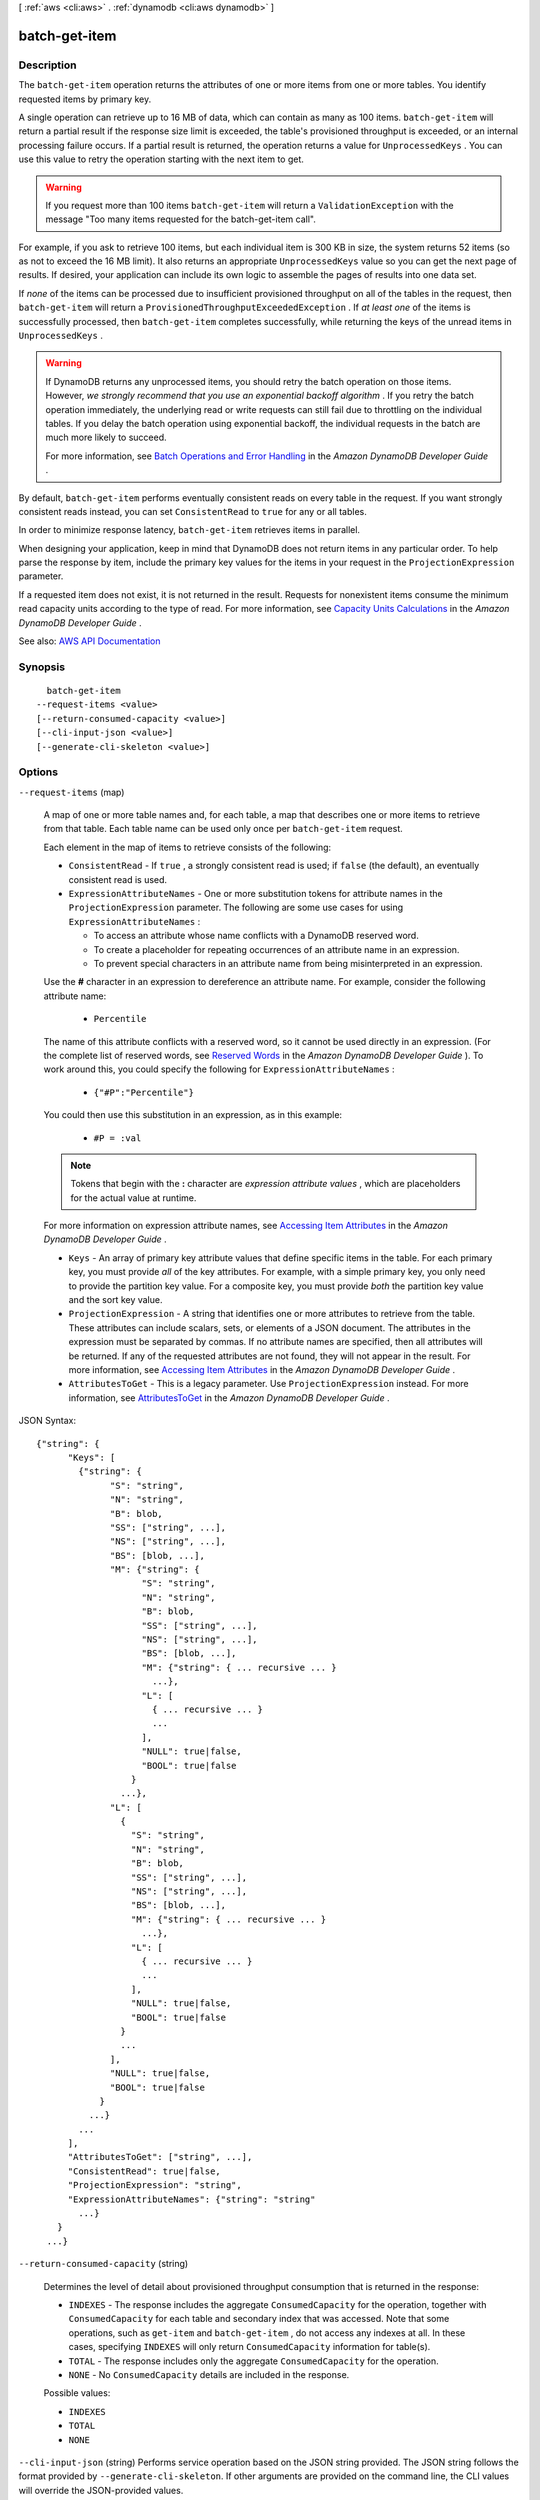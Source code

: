 [ :ref:`aws <cli:aws>` . :ref:`dynamodb <cli:aws dynamodb>` ]

.. _cli:aws dynamodb batch-get-item:


**************
batch-get-item
**************



===========
Description
===========



The ``batch-get-item`` operation returns the attributes of one or more items from one or more tables. You identify requested items by primary key.

 

A single operation can retrieve up to 16 MB of data, which can contain as many as 100 items. ``batch-get-item`` will return a partial result if the response size limit is exceeded, the table's provisioned throughput is exceeded, or an internal processing failure occurs. If a partial result is returned, the operation returns a value for ``UnprocessedKeys`` . You can use this value to retry the operation starting with the next item to get.

 

.. warning::

   

  If you request more than 100 items ``batch-get-item`` will return a ``ValidationException`` with the message "Too many items requested for the batch-get-item call".

   

 

For example, if you ask to retrieve 100 items, but each individual item is 300 KB in size, the system returns 52 items (so as not to exceed the 16 MB limit). It also returns an appropriate ``UnprocessedKeys`` value so you can get the next page of results. If desired, your application can include its own logic to assemble the pages of results into one data set.

 

If *none* of the items can be processed due to insufficient provisioned throughput on all of the tables in the request, then ``batch-get-item`` will return a ``ProvisionedThroughputExceededException`` . If *at least one* of the items is successfully processed, then ``batch-get-item`` completes successfully, while returning the keys of the unread items in ``UnprocessedKeys`` .

 

.. warning::

   

  If DynamoDB returns any unprocessed items, you should retry the batch operation on those items. However, *we strongly recommend that you use an exponential backoff algorithm* . If you retry the batch operation immediately, the underlying read or write requests can still fail due to throttling on the individual tables. If you delay the batch operation using exponential backoff, the individual requests in the batch are much more likely to succeed.

   

  For more information, see `Batch Operations and Error Handling <http://docs.aws.amazon.com/amazondynamodb/latest/developerguide/ErrorHandling.html#BatchOperations>`_ in the *Amazon DynamoDB Developer Guide* .

   

 

By default, ``batch-get-item`` performs eventually consistent reads on every table in the request. If you want strongly consistent reads instead, you can set ``ConsistentRead`` to ``true`` for any or all tables.

 

In order to minimize response latency, ``batch-get-item`` retrieves items in parallel.

 

When designing your application, keep in mind that DynamoDB does not return items in any particular order. To help parse the response by item, include the primary key values for the items in your request in the ``ProjectionExpression`` parameter.

 

If a requested item does not exist, it is not returned in the result. Requests for nonexistent items consume the minimum read capacity units according to the type of read. For more information, see `Capacity Units Calculations <http://docs.aws.amazon.com/amazondynamodb/latest/developerguide/WorkingWithTables.html#CapacityUnitCalculations>`_ in the *Amazon DynamoDB Developer Guide* .



See also: `AWS API Documentation <https://docs.aws.amazon.com/goto/WebAPI/dynamodb-2012-08-10/BatchGetItem>`_


========
Synopsis
========

::

    batch-get-item
  --request-items <value>
  [--return-consumed-capacity <value>]
  [--cli-input-json <value>]
  [--generate-cli-skeleton <value>]




=======
Options
=======

``--request-items`` (map)


  A map of one or more table names and, for each table, a map that describes one or more items to retrieve from that table. Each table name can be used only once per ``batch-get-item`` request.

   

  Each element in the map of items to retrieve consists of the following:

   

   
  * ``ConsistentRead`` - If ``true`` , a strongly consistent read is used; if ``false`` (the default), an eventually consistent read is used. 
   
  * ``ExpressionAttributeNames`` - One or more substitution tokens for attribute names in the ``ProjectionExpression`` parameter. The following are some use cases for using ``ExpressionAttributeNames`` : 

     
    * To access an attribute whose name conflicts with a DynamoDB reserved word. 
     
    * To create a placeholder for repeating occurrences of an attribute name in an expression. 
     
    * To prevent special characters in an attribute name from being misinterpreted in an expression. 
     

   

  Use the **#** character in an expression to dereference an attribute name. For example, consider the following attribute name:

   

     
    * ``Percentile``   
     

   

  The name of this attribute conflicts with a reserved word, so it cannot be used directly in an expression. (For the complete list of reserved words, see `Reserved Words <http://docs.aws.amazon.com/amazondynamodb/latest/developerguide/ReservedWords.html>`_ in the *Amazon DynamoDB Developer Guide* ). To work around this, you could specify the following for ``ExpressionAttributeNames`` :

   

     
    * ``{"#P":"Percentile"}``   
     

   

  You could then use this substitution in an expression, as in this example:

   

     
    * ``#P = :val``   
     

   

  .. note::

     

    Tokens that begin with the **:** character are *expression attribute values* , which are placeholders for the actual value at runtime.

     

   

  For more information on expression attribute names, see `Accessing Item Attributes <http://docs.aws.amazon.com/amazondynamodb/latest/developerguide/Expressions.AccessingItemAttributes.html>`_ in the *Amazon DynamoDB Developer Guide* .

   
   
  * ``Keys`` - An array of primary key attribute values that define specific items in the table. For each primary key, you must provide *all* of the key attributes. For example, with a simple primary key, you only need to provide the partition key value. For a composite key, you must provide *both* the partition key value and the sort key value. 
   
  * ``ProjectionExpression`` - A string that identifies one or more attributes to retrieve from the table. These attributes can include scalars, sets, or elements of a JSON document. The attributes in the expression must be separated by commas. If no attribute names are specified, then all attributes will be returned. If any of the requested attributes are not found, they will not appear in the result. For more information, see `Accessing Item Attributes <http://docs.aws.amazon.com/amazondynamodb/latest/developerguide/Expressions.AccessingItemAttributes.html>`_ in the *Amazon DynamoDB Developer Guide* . 
   
  * ``AttributesToGet`` - This is a legacy parameter. Use ``ProjectionExpression`` instead. For more information, see `AttributesToGet <http://docs.aws.amazon.com/amazondynamodb/latest/developerguide/LegacyConditionalParameters.AttributesToGet.html>`_ in the *Amazon DynamoDB Developer Guide* .  
   

  



JSON Syntax::

  {"string": {
        "Keys": [
          {"string": {
                "S": "string",
                "N": "string",
                "B": blob,
                "SS": ["string", ...],
                "NS": ["string", ...],
                "BS": [blob, ...],
                "M": {"string": {
                      "S": "string",
                      "N": "string",
                      "B": blob,
                      "SS": ["string", ...],
                      "NS": ["string", ...],
                      "BS": [blob, ...],
                      "M": {"string": { ... recursive ... }
                        ...},
                      "L": [
                        { ... recursive ... }
                        ...
                      ],
                      "NULL": true|false,
                      "BOOL": true|false
                    }
                  ...},
                "L": [
                  {
                    "S": "string",
                    "N": "string",
                    "B": blob,
                    "SS": ["string", ...],
                    "NS": ["string", ...],
                    "BS": [blob, ...],
                    "M": {"string": { ... recursive ... }
                      ...},
                    "L": [
                      { ... recursive ... }
                      ...
                    ],
                    "NULL": true|false,
                    "BOOL": true|false
                  }
                  ...
                ],
                "NULL": true|false,
                "BOOL": true|false
              }
            ...}
          ...
        ],
        "AttributesToGet": ["string", ...],
        "ConsistentRead": true|false,
        "ProjectionExpression": "string",
        "ExpressionAttributeNames": {"string": "string"
          ...}
      }
    ...}



``--return-consumed-capacity`` (string)


  Determines the level of detail about provisioned throughput consumption that is returned in the response:

   

   
  * ``INDEXES`` - The response includes the aggregate ``ConsumedCapacity`` for the operation, together with ``ConsumedCapacity`` for each table and secondary index that was accessed. Note that some operations, such as ``get-item`` and ``batch-get-item`` , do not access any indexes at all. In these cases, specifying ``INDEXES`` will only return ``ConsumedCapacity`` information for table(s). 
   
  * ``TOTAL`` - The response includes only the aggregate ``ConsumedCapacity`` for the operation. 
   
  * ``NONE`` - No ``ConsumedCapacity`` details are included in the response. 
   

  

  Possible values:

  
  *   ``INDEXES``

  
  *   ``TOTAL``

  
  *   ``NONE``

  

  

``--cli-input-json`` (string)
Performs service operation based on the JSON string provided. The JSON string follows the format provided by ``--generate-cli-skeleton``. If other arguments are provided on the command line, the CLI values will override the JSON-provided values.

``--generate-cli-skeleton`` (string)
Prints a JSON skeleton to standard output without sending an API request. If provided with no value or the value ``input``, prints a sample input JSON that can be used as an argument for ``--cli-input-json``. If provided with the value ``output``, it validates the command inputs and returns a sample output JSON for that command.



========
Examples
========

**To retrieve multiple items from a table**

This example reads multiple items from the *MusicCollection* table using a batch of three GetItem requests.  Only the *AlbumTitle* attribute is returned.

Command::

  aws dynamodb batch-get-item --request-items file://request-items.json

The arguments for ``--request-items`` are stored in a JSON file, ``request-items.json``.  Here are the contents of that file::

  {
      "MusicCollection": {
          "Keys": [
              {
                  "Artist": {"S": "No One You Know"},
                  "SongTitle": {"S": "Call Me Today"}
              },
              {
                  "Artist": {"S": "Acme Band"},
                  "SongTitle": {"S": "Happy Day"}
              },
              {
                  "Artist": {"S": "No One You Know"},
                  "SongTitle": {"S": "Scared of My Shadow"}
              }
          ],
          "ProjectionExpression":"AlbumTitle"
      }
  }

Output::

  {
      "UnprocessedKeys": {}, 
      "Responses": {
          "MusicCollection": [
              {
                  "AlbumTitle": {
                      "S": "Somewhat Famous"
                  }
              }, 
              {
                  "AlbumTitle": {
                      "S": "Blue Sky Blues"
                  }
              }, 
              {
                  "AlbumTitle": {
                      "S": "Louder Than Ever"
                  }
              }
          ]
      }
  }


======
Output
======

Responses -> (map)

  

  A map of table name to a list of items. Each object in ``Responses`` consists of a table name, along with a map of attribute data consisting of the data type and attribute value.

  

  key -> (string)

    

    

  value -> (list)

    

    (map)

      

      key -> (string)

        

        

      value -> (structure)

        

        Represents the data for an attribute.

         

        Each attribute value is described as a name-value pair. The name is the data type, and the value is the data itself.

         

        For more information, see `Data Types <http://docs.aws.amazon.com/amazondynamodb/latest/developerguide/HowItWorks.NamingRulesDataTypes.html#HowItWorks.DataTypes>`_ in the *Amazon DynamoDB Developer Guide* .

        

        S -> (string)

          

          An attribute of type String. For example:

           

           ``"S": "Hello"``  

          

          

        N -> (string)

          

          An attribute of type Number. For example:

           

           ``"N": "123.45"``  

           

          Numbers are sent across the network to DynamoDB as strings, to maximize compatibility across languages and libraries. However, DynamoDB treats them as number type attributes for mathematical operations.

          

          

        B -> (blob)

          

          An attribute of type Binary. For example:

           

           ``"B": "dGhpcyB0ZXh0IGlzIGJhc2U2NC1lbmNvZGVk"``  

          

          

        SS -> (list)

          

          An attribute of type String Set. For example:

           

           ``"SS": ["Giraffe", "Hippo" ,"Zebra"]``  

          

          (string)

            

            

          

        NS -> (list)

          

          An attribute of type Number Set. For example:

           

           ``"NS": ["42.2", "-19", "7.5", "3.14"]``  

           

          Numbers are sent across the network to DynamoDB as strings, to maximize compatibility across languages and libraries. However, DynamoDB treats them as number type attributes for mathematical operations.

          

          (string)

            

            

          

        BS -> (list)

          

          An attribute of type Binary Set. For example:

           

           ``"BS": ["U3Vubnk=", "UmFpbnk=", "U25vd3k="]``  

          

          (blob)

            

            

          

        M -> (map)

          

          An attribute of type Map. For example:

           

           ``"M": {"Name": {"S": "Joe"}, "Age": {"N": "35"}}``  

          

          key -> (string)

            

            

          value -> (structure)

            

            Represents the data for an attribute.

             

            Each attribute value is described as a name-value pair. The name is the data type, and the value is the data itself.

             

            For more information, see `Data Types <http://docs.aws.amazon.com/amazondynamodb/latest/developerguide/HowItWorks.NamingRulesDataTypes.html#HowItWorks.DataTypes>`_ in the *Amazon DynamoDB Developer Guide* .

            

            S -> (string)

              

              An attribute of type String. For example:

               

               ``"S": "Hello"``  

              

              

            N -> (string)

              

              An attribute of type Number. For example:

               

               ``"N": "123.45"``  

               

              Numbers are sent across the network to DynamoDB as strings, to maximize compatibility across languages and libraries. However, DynamoDB treats them as number type attributes for mathematical operations.

              

              

            B -> (blob)

              

              An attribute of type Binary. For example:

               

               ``"B": "dGhpcyB0ZXh0IGlzIGJhc2U2NC1lbmNvZGVk"``  

              

              

            SS -> (list)

              

              An attribute of type String Set. For example:

               

               ``"SS": ["Giraffe", "Hippo" ,"Zebra"]``  

              

              (string)

                

                

              

            NS -> (list)

              

              An attribute of type Number Set. For example:

               

               ``"NS": ["42.2", "-19", "7.5", "3.14"]``  

               

              Numbers are sent across the network to DynamoDB as strings, to maximize compatibility across languages and libraries. However, DynamoDB treats them as number type attributes for mathematical operations.

              

              (string)

                

                

              

            BS -> (list)

              

              An attribute of type Binary Set. For example:

               

               ``"BS": ["U3Vubnk=", "UmFpbnk=", "U25vd3k="]``  

              

              (blob)

                

                

              

            M -> (map)

              

              An attribute of type Map. For example:

               

               ``"M": {"Name": {"S": "Joe"}, "Age": {"N": "35"}}``  

              

              key -> (string)

                

                

              ( ... recursive ... )

            L -> (list)

              

              An attribute of type List. For example:

               

               ``"L": ["Cookies", "Coffee", 3.14159]``  

              

              ( ... recursive ... )

            NULL -> (boolean)

              

              An attribute of type Null. For example:

               

               ``"NULL": true``  

              

              

            BOOL -> (boolean)

              

              An attribute of type Boolean. For example:

               

               ``"BOOL": true``  

              

              

            

          

        L -> (list)

          

          An attribute of type List. For example:

           

           ``"L": ["Cookies", "Coffee", 3.14159]``  

          

          (structure)

            

            Represents the data for an attribute.

             

            Each attribute value is described as a name-value pair. The name is the data type, and the value is the data itself.

             

            For more information, see `Data Types <http://docs.aws.amazon.com/amazondynamodb/latest/developerguide/HowItWorks.NamingRulesDataTypes.html#HowItWorks.DataTypes>`_ in the *Amazon DynamoDB Developer Guide* .

            

            S -> (string)

              

              An attribute of type String. For example:

               

               ``"S": "Hello"``  

              

              

            N -> (string)

              

              An attribute of type Number. For example:

               

               ``"N": "123.45"``  

               

              Numbers are sent across the network to DynamoDB as strings, to maximize compatibility across languages and libraries. However, DynamoDB treats them as number type attributes for mathematical operations.

              

              

            B -> (blob)

              

              An attribute of type Binary. For example:

               

               ``"B": "dGhpcyB0ZXh0IGlzIGJhc2U2NC1lbmNvZGVk"``  

              

              

            SS -> (list)

              

              An attribute of type String Set. For example:

               

               ``"SS": ["Giraffe", "Hippo" ,"Zebra"]``  

              

              (string)

                

                

              

            NS -> (list)

              

              An attribute of type Number Set. For example:

               

               ``"NS": ["42.2", "-19", "7.5", "3.14"]``  

               

              Numbers are sent across the network to DynamoDB as strings, to maximize compatibility across languages and libraries. However, DynamoDB treats them as number type attributes for mathematical operations.

              

              (string)

                

                

              

            BS -> (list)

              

              An attribute of type Binary Set. For example:

               

               ``"BS": ["U3Vubnk=", "UmFpbnk=", "U25vd3k="]``  

              

              (blob)

                

                

              

            M -> (map)

              

              An attribute of type Map. For example:

               

               ``"M": {"Name": {"S": "Joe"}, "Age": {"N": "35"}}``  

              

              key -> (string)

                

                

              ( ... recursive ... )

            L -> (list)

              

              An attribute of type List. For example:

               

               ``"L": ["Cookies", "Coffee", 3.14159]``  

              

              ( ... recursive ... )

            NULL -> (boolean)

              

              An attribute of type Null. For example:

               

               ``"NULL": true``  

              

              

            BOOL -> (boolean)

              

              An attribute of type Boolean. For example:

               

               ``"BOOL": true``  

              

              

            

          

        NULL -> (boolean)

          

          An attribute of type Null. For example:

           

           ``"NULL": true``  

          

          

        BOOL -> (boolean)

          

          An attribute of type Boolean. For example:

           

           ``"BOOL": true``  

          

          

        

      

    

  

UnprocessedKeys -> (map)

  

  A map of tables and their respective keys that were not processed with the current response. The ``UnprocessedKeys`` value is in the same form as ``RequestItems`` , so the value can be provided directly to a subsequent ``batch-get-item`` operation. For more information, see ``RequestItems`` in the Request Parameters section.

   

  Each element consists of:

   

   
  * ``Keys`` - An array of primary key attribute values that define specific items in the table. 
   
  * ``ProjectionExpression`` - One or more attributes to be retrieved from the table or index. By default, all attributes are returned. If a requested attribute is not found, it does not appear in the result. 
   
  * ``ConsistentRead`` - The consistency of a read operation. If set to ``true`` , then a strongly consistent read is used; otherwise, an eventually consistent read is used. 
   

   

  If there are no unprocessed keys remaining, the response contains an empty ``UnprocessedKeys`` map.

  

  key -> (string)

    

    

  value -> (structure)

    

    Represents a set of primary keys and, for each key, the attributes to retrieve from the table.

     

    For each primary key, you must provide *all* of the key attributes. For example, with a simple primary key, you only need to provide the partition key. For a composite primary key, you must provide *both* the partition key and the sort key.

    

    Keys -> (list)

      

      The primary key attribute values that define the items and the attributes associated with the items.

      

      (map)

        

        key -> (string)

          

          

        value -> (structure)

          

          Represents the data for an attribute.

           

          Each attribute value is described as a name-value pair. The name is the data type, and the value is the data itself.

           

          For more information, see `Data Types <http://docs.aws.amazon.com/amazondynamodb/latest/developerguide/HowItWorks.NamingRulesDataTypes.html#HowItWorks.DataTypes>`_ in the *Amazon DynamoDB Developer Guide* .

          

          S -> (string)

            

            An attribute of type String. For example:

             

             ``"S": "Hello"``  

            

            

          N -> (string)

            

            An attribute of type Number. For example:

             

             ``"N": "123.45"``  

             

            Numbers are sent across the network to DynamoDB as strings, to maximize compatibility across languages and libraries. However, DynamoDB treats them as number type attributes for mathematical operations.

            

            

          B -> (blob)

            

            An attribute of type Binary. For example:

             

             ``"B": "dGhpcyB0ZXh0IGlzIGJhc2U2NC1lbmNvZGVk"``  

            

            

          SS -> (list)

            

            An attribute of type String Set. For example:

             

             ``"SS": ["Giraffe", "Hippo" ,"Zebra"]``  

            

            (string)

              

              

            

          NS -> (list)

            

            An attribute of type Number Set. For example:

             

             ``"NS": ["42.2", "-19", "7.5", "3.14"]``  

             

            Numbers are sent across the network to DynamoDB as strings, to maximize compatibility across languages and libraries. However, DynamoDB treats them as number type attributes for mathematical operations.

            

            (string)

              

              

            

          BS -> (list)

            

            An attribute of type Binary Set. For example:

             

             ``"BS": ["U3Vubnk=", "UmFpbnk=", "U25vd3k="]``  

            

            (blob)

              

              

            

          M -> (map)

            

            An attribute of type Map. For example:

             

             ``"M": {"Name": {"S": "Joe"}, "Age": {"N": "35"}}``  

            

            key -> (string)

              

              

            value -> (structure)

              

              Represents the data for an attribute.

               

              Each attribute value is described as a name-value pair. The name is the data type, and the value is the data itself.

               

              For more information, see `Data Types <http://docs.aws.amazon.com/amazondynamodb/latest/developerguide/HowItWorks.NamingRulesDataTypes.html#HowItWorks.DataTypes>`_ in the *Amazon DynamoDB Developer Guide* .

              

              S -> (string)

                

                An attribute of type String. For example:

                 

                 ``"S": "Hello"``  

                

                

              N -> (string)

                

                An attribute of type Number. For example:

                 

                 ``"N": "123.45"``  

                 

                Numbers are sent across the network to DynamoDB as strings, to maximize compatibility across languages and libraries. However, DynamoDB treats them as number type attributes for mathematical operations.

                

                

              B -> (blob)

                

                An attribute of type Binary. For example:

                 

                 ``"B": "dGhpcyB0ZXh0IGlzIGJhc2U2NC1lbmNvZGVk"``  

                

                

              SS -> (list)

                

                An attribute of type String Set. For example:

                 

                 ``"SS": ["Giraffe", "Hippo" ,"Zebra"]``  

                

                (string)

                  

                  

                

              NS -> (list)

                

                An attribute of type Number Set. For example:

                 

                 ``"NS": ["42.2", "-19", "7.5", "3.14"]``  

                 

                Numbers are sent across the network to DynamoDB as strings, to maximize compatibility across languages and libraries. However, DynamoDB treats them as number type attributes for mathematical operations.

                

                (string)

                  

                  

                

              BS -> (list)

                

                An attribute of type Binary Set. For example:

                 

                 ``"BS": ["U3Vubnk=", "UmFpbnk=", "U25vd3k="]``  

                

                (blob)

                  

                  

                

              M -> (map)

                

                An attribute of type Map. For example:

                 

                 ``"M": {"Name": {"S": "Joe"}, "Age": {"N": "35"}}``  

                

                key -> (string)

                  

                  

                ( ... recursive ... )

              L -> (list)

                

                An attribute of type List. For example:

                 

                 ``"L": ["Cookies", "Coffee", 3.14159]``  

                

                ( ... recursive ... )

              NULL -> (boolean)

                

                An attribute of type Null. For example:

                 

                 ``"NULL": true``  

                

                

              BOOL -> (boolean)

                

                An attribute of type Boolean. For example:

                 

                 ``"BOOL": true``  

                

                

              

            

          L -> (list)

            

            An attribute of type List. For example:

             

             ``"L": ["Cookies", "Coffee", 3.14159]``  

            

            (structure)

              

              Represents the data for an attribute.

               

              Each attribute value is described as a name-value pair. The name is the data type, and the value is the data itself.

               

              For more information, see `Data Types <http://docs.aws.amazon.com/amazondynamodb/latest/developerguide/HowItWorks.NamingRulesDataTypes.html#HowItWorks.DataTypes>`_ in the *Amazon DynamoDB Developer Guide* .

              

              S -> (string)

                

                An attribute of type String. For example:

                 

                 ``"S": "Hello"``  

                

                

              N -> (string)

                

                An attribute of type Number. For example:

                 

                 ``"N": "123.45"``  

                 

                Numbers are sent across the network to DynamoDB as strings, to maximize compatibility across languages and libraries. However, DynamoDB treats them as number type attributes for mathematical operations.

                

                

              B -> (blob)

                

                An attribute of type Binary. For example:

                 

                 ``"B": "dGhpcyB0ZXh0IGlzIGJhc2U2NC1lbmNvZGVk"``  

                

                

              SS -> (list)

                

                An attribute of type String Set. For example:

                 

                 ``"SS": ["Giraffe", "Hippo" ,"Zebra"]``  

                

                (string)

                  

                  

                

              NS -> (list)

                

                An attribute of type Number Set. For example:

                 

                 ``"NS": ["42.2", "-19", "7.5", "3.14"]``  

                 

                Numbers are sent across the network to DynamoDB as strings, to maximize compatibility across languages and libraries. However, DynamoDB treats them as number type attributes for mathematical operations.

                

                (string)

                  

                  

                

              BS -> (list)

                

                An attribute of type Binary Set. For example:

                 

                 ``"BS": ["U3Vubnk=", "UmFpbnk=", "U25vd3k="]``  

                

                (blob)

                  

                  

                

              M -> (map)

                

                An attribute of type Map. For example:

                 

                 ``"M": {"Name": {"S": "Joe"}, "Age": {"N": "35"}}``  

                

                key -> (string)

                  

                  

                ( ... recursive ... )

              L -> (list)

                

                An attribute of type List. For example:

                 

                 ``"L": ["Cookies", "Coffee", 3.14159]``  

                

                ( ... recursive ... )

              NULL -> (boolean)

                

                An attribute of type Null. For example:

                 

                 ``"NULL": true``  

                

                

              BOOL -> (boolean)

                

                An attribute of type Boolean. For example:

                 

                 ``"BOOL": true``  

                

                

              

            

          NULL -> (boolean)

            

            An attribute of type Null. For example:

             

             ``"NULL": true``  

            

            

          BOOL -> (boolean)

            

            An attribute of type Boolean. For example:

             

             ``"BOOL": true``  

            

            

          

        

      

    AttributesToGet -> (list)

      

      This is a legacy parameter. Use ``ProjectionExpression`` instead. For more information, see `Legacy Conditional Parameters <http://docs.aws.amazon.com/amazondynamodb/latest/developerguide/LegacyConditionalParameters.html>`_ in the *Amazon DynamoDB Developer Guide* .

      

      (string)

        

        

      

    ConsistentRead -> (boolean)

      

      The consistency of a read operation. If set to ``true`` , then a strongly consistent read is used; otherwise, an eventually consistent read is used.

      

      

    ProjectionExpression -> (string)

      

      A string that identifies one or more attributes to retrieve from the table. These attributes can include scalars, sets, or elements of a JSON document. The attributes in the ``ProjectionExpression`` must be separated by commas.

       

      If no attribute names are specified, then all attributes will be returned. If any of the requested attributes are not found, they will not appear in the result.

       

      For more information, see `Accessing Item Attributes <http://docs.aws.amazon.com/amazondynamodb/latest/developerguide/Expressions.AccessingItemAttributes.html>`_ in the *Amazon DynamoDB Developer Guide* .

      

      

    ExpressionAttributeNames -> (map)

      

      One or more substitution tokens for attribute names in an expression. The following are some use cases for using ``ExpressionAttributeNames`` :

       

       
      * To access an attribute whose name conflicts with a DynamoDB reserved word. 
       
      * To create a placeholder for repeating occurrences of an attribute name in an expression. 
       
      * To prevent special characters in an attribute name from being misinterpreted in an expression. 
       

       

      Use the **#** character in an expression to dereference an attribute name. For example, consider the following attribute name:

       

       
      * ``Percentile``   
       

       

      The name of this attribute conflicts with a reserved word, so it cannot be used directly in an expression. (For the complete list of reserved words, see `Reserved Words <http://docs.aws.amazon.com/amazondynamodb/latest/developerguide/ReservedWords.html>`_ in the *Amazon DynamoDB Developer Guide* ). To work around this, you could specify the following for ``ExpressionAttributeNames`` :

       

       
      * ``{"#P":"Percentile"}``   
       

       

      You could then use this substitution in an expression, as in this example:

       

       
      * ``#P = :val``   
       

       

      .. note::

         

        Tokens that begin with the **:** character are *expression attribute values* , which are placeholders for the actual value at runtime.

         

       

      For more information on expression attribute names, see `Accessing Item Attributes <http://docs.aws.amazon.com/amazondynamodb/latest/developerguide/Expressions.AccessingItemAttributes.html>`_ in the *Amazon DynamoDB Developer Guide* .

      

      key -> (string)

        

        

      value -> (string)

        

        

      

    

  

ConsumedCapacity -> (list)

  

  The read capacity units consumed by the entire ``batch-get-item`` operation.

   

  Each element consists of:

   

   
  * ``TableName`` - The table that consumed the provisioned throughput. 
   
  * ``CapacityUnits`` - The total number of capacity units consumed. 
   

  

  (structure)

    

    The capacity units consumed by an operation. The data returned includes the total provisioned throughput consumed, along with statistics for the table and any indexes involved in the operation. ``ConsumedCapacity`` is only returned if the request asked for it. For more information, see `Provisioned Throughput <http://docs.aws.amazon.com/amazondynamodb/latest/developerguide/ProvisionedThroughputIntro.html>`_ in the *Amazon DynamoDB Developer Guide* .

    

    TableName -> (string)

      

      The name of the table that was affected by the operation.

      

      

    CapacityUnits -> (double)

      

      The total number of capacity units consumed by the operation.

      

      

    Table -> (structure)

      

      The amount of throughput consumed on the table affected by the operation.

      

      CapacityUnits -> (double)

        

        The total number of capacity units consumed on a table or an index.

        

        

      

    LocalSecondaryIndexes -> (map)

      

      The amount of throughput consumed on each local index affected by the operation.

      

      key -> (string)

        

        

      value -> (structure)

        

        Represents the amount of provisioned throughput capacity consumed on a table or an index.

        

        CapacityUnits -> (double)

          

          The total number of capacity units consumed on a table or an index.

          

          

        

      

    GlobalSecondaryIndexes -> (map)

      

      The amount of throughput consumed on each global index affected by the operation.

      

      key -> (string)

        

        

      value -> (structure)

        

        Represents the amount of provisioned throughput capacity consumed on a table or an index.

        

        CapacityUnits -> (double)

          

          The total number of capacity units consumed on a table or an index.

          

          

        

      

    

  

